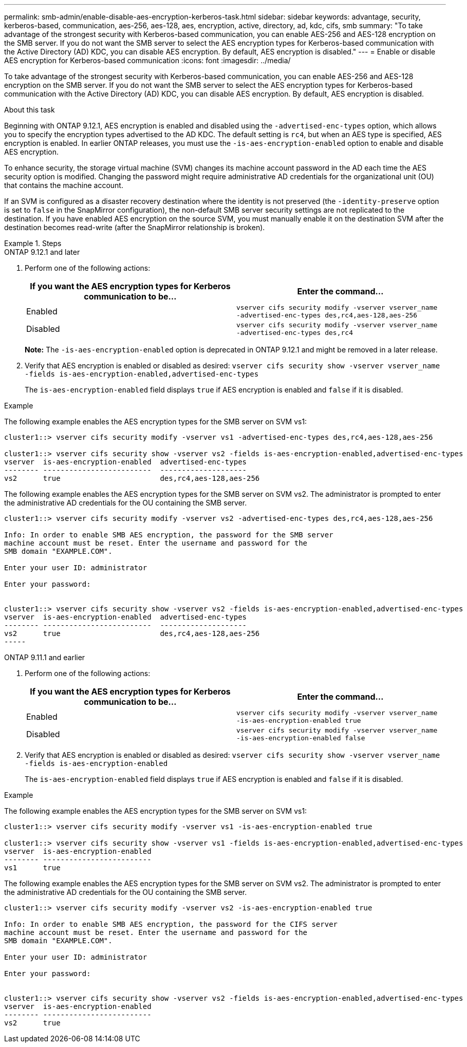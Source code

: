 ---
permalink: smb-admin/enable-disable-aes-encryption-kerberos-task.html
sidebar: sidebar
keywords: advantage, security, kerberos-based, communication, aes-256, aes-128, aes, encryption, active, directory, ad, kdc, cifs, smb
summary: "To take advantage of the strongest security with Kerberos-based communication, you can enable AES-256 and AES-128 encryption on the SMB server. If you do not want the SMB server to select the AES encryption types for Kerberos-based communication with the Active Directory (AD) KDC, you can disable AES encryption. By default, AES encryption is disabled."
---
= Enable or disable AES encryption for Kerberos-based communication
:icons: font
:imagesdir: ../media/

[.lead]
To take advantage of the strongest security with Kerberos-based communication, you can enable AES-256 and AES-128 encryption on the SMB server. If you do not want the SMB server to select the AES encryption types for Kerberos-based communication with the Active Directory (AD) KDC, you can disable AES encryption. By default, AES encryption is disabled.

.About this task

Beginning with ONTAP 9.12.1, AES encryption is enabled and disabled using the `-advertised-enc-types` option, which allows you to specify the encryption types advertised to the AD KDC. The default setting is `rc4`, but when an AES type is specified, AES encryption is enabled. In earlier ONTAP releases, you must use the `-is-aes-encryption-enabled` option to enable and disable AES encryption.

To enhance security, the storage virtual machine (SVM) changes its machine account password in the AD each time the AES security option is modified. Changing the password might require administrative AD credentials for the organizational unit (OU) that contains the machine account.

If an SVM is configured as a disaster recovery destination where the identity is not preserved (the `-identity-preserve` option is set to `false` in the SnapMirror configuration), the non-default SMB server security settings are not replicated to the destination. If you have enabled AES encryption on the source SVM, you must manually enable it on the destination SVM after the destination becomes read-write (after the SnapMirror relationship is broken).

.Steps

[role="tabbed-block"]
====
.ONTAP 9.12.1 and later
--

. Perform one of the following actions:
+
[options="header"]
|===
| If you want the AES encryption types for Kerberos communication to be...| Enter the command...
a|
Enabled
a|
`vserver cifs security modify -vserver vserver_name -advertised-enc-types des,rc4,aes-128,aes-256`
a|
Disabled
a|
`vserver cifs security modify -vserver vserver_name -advertised-enc-types des,rc4`
|===
+
*Note:* The `-is-aes-encryption-enabled` option is deprecated in ONTAP 9.12.1 and might be removed in a later release.

. Verify that AES encryption is enabled or disabled as desired: `vserver cifs security show -vserver vserver_name -fields is-aes-encryption-enabled,advertised-enc-types`
+
The `is-aes-encryption-enabled` field displays `true` if AES encryption is enabled and `false` if it is disabled.

.Example

The following example enables the AES encryption types for the SMB server on SVM vs1:

----
cluster1::> vserver cifs security modify -vserver vs1 -advertised-enc-types des,rc4,aes-128,aes-256

cluster1::> vserver cifs security show -vserver vs2 -fields is-aes-encryption-enabled,advertised-enc-types
vserver  is-aes-encryption-enabled  advertised-enc-types
-------- -------------------------  --------------------
vs2      true                       des,rc4,aes-128,aes-256
----

The following example enables the AES encryption types for the SMB server on SVM vs2. The administrator is prompted to enter the administrative AD credentials for the OU containing the SMB server.

----
cluster1::> vserver cifs security modify -vserver vs2 -advertised-enc-types des,rc4,aes-128,aes-256

Info: In order to enable SMB AES encryption, the password for the SMB server
machine account must be reset. Enter the username and password for the
SMB domain "EXAMPLE.COM".

Enter your user ID: administrator

Enter your password:


cluster1::> vserver cifs security show -vserver vs2 -fields is-aes-encryption-enabled,advertised-enc-types
vserver  is-aes-encryption-enabled  advertised-enc-types
-------- -------------------------  --------------------
vs2      true                       des,rc4,aes-128,aes-256
-----
--

.ONTAP 9.11.1 and earlier
--

. Perform one of the following actions:
+
[options="header"]
|===
| If you want the AES encryption types for Kerberos communication to be...| Enter the command...
a|
Enabled
a|
`vserver cifs security modify -vserver vserver_name -is-aes-encryption-enabled true`
a|
Disabled
a|
`vserver cifs security modify -vserver vserver_name -is-aes-encryption-enabled false`
|===

. Verify that AES encryption is enabled or disabled as desired: `vserver cifs security show -vserver vserver_name -fields is-aes-encryption-enabled`
+
The `is-aes-encryption-enabled` field displays `true` if AES encryption is enabled and `false` if it is disabled.

.Example

The following example enables the AES encryption types for the SMB server on SVM vs1:

----
cluster1::> vserver cifs security modify -vserver vs1 -is-aes-encryption-enabled true

cluster1::> vserver cifs security show -vserver vs1 -fields is-aes-encryption-enabled,advertised-enc-types
vserver  is-aes-encryption-enabled
-------- -------------------------
vs1      true                     
----

The following example enables the AES encryption types for the SMB server on SVM vs2. The administrator is prompted to enter the administrative AD credentials for the OU containing the SMB server.

----
cluster1::> vserver cifs security modify -vserver vs2 -is-aes-encryption-enabled true

Info: In order to enable SMB AES encryption, the password for the CIFS server
machine account must be reset. Enter the username and password for the
SMB domain "EXAMPLE.COM".

Enter your user ID: administrator

Enter your password:


cluster1::> vserver cifs security show -vserver vs2 -fields is-aes-encryption-enabled,advertised-enc-types
vserver  is-aes-encryption-enabled
-------- -------------------------
vs2      true                     
----
--
====

// 2022 Dec 05, BURT 1499636
// 2021 Dec 10, GitHub issue #287